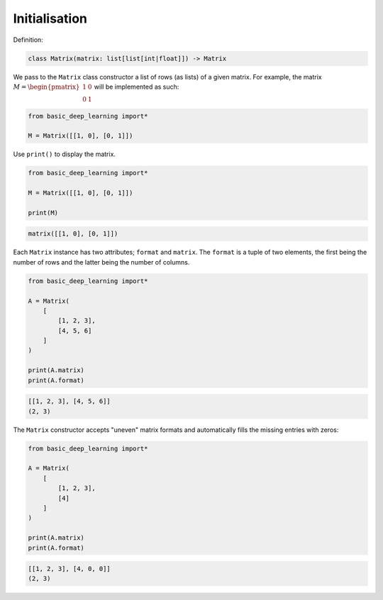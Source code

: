 Initialisation
--------------

Definition:

.. code-block:: python

    class Matrix(matrix: list[list[int|float]]) -> Matrix

We pass to the ``Matrix`` class constructor a list of rows (as lists) of a given matrix.
For example, the matrix :math:`M = \begin{pmatrix} 1 & 0 \\ 0 & 1\end{pmatrix}`
will be implemented as such:

.. code-block:: python

    from basic_deep_learning import*

    M = Matrix([[1, 0], [0, 1]])

Use ``print()`` to display the matrix.

.. code-block:: python

    from basic_deep_learning import*

    M = Matrix([[1, 0], [0, 1]])

    print(M)

.. code-block:: bash

    matrix([[1, 0], [0, 1]])

Each ``Matrix`` instance has two attributes; ``format`` and ``matrix``.
The ``format`` is a tuple of two elements, the first being the number of rows and the latter 
being the number of columns.

.. code-block:: python

    from basic_deep_learning import*

    A = Matrix(
        [
            [1, 2, 3],
            [4, 5, 6]
        ]
    )

    print(A.matrix)
    print(A.format)

.. code-block:: bash

    [[1, 2, 3], [4, 5, 6]]
    (2, 3)

The ``Matrix`` constructor accepts "uneven" matrix formats and automatically fills 
the missing entries with zeros:

.. code-block:: python

    from basic_deep_learning import*

    A = Matrix(
        [
            [1, 2, 3],
            [4]
        ]
    )

    print(A.matrix)
    print(A.format)

.. code-block:: bash

    [[1, 2, 3], [4, 0, 0]]
    (2, 3)